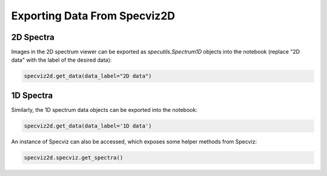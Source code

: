 .. _specviz2d-export-data:

*****************************
Exporting Data From Specviz2D
*****************************

.. _specviz2d-export-data-2d:

2D Spectra
==========

Images in the 2D spectrum viewer can be exported as `specutils.Spectrum1D` objects into
the notebook (replace "2D data" with the label of the desired data):

.. code-block:: python

    specviz2d.get_data(data_label="2D data")

.. _specviz2d-export-data-1d:

1D Spectra
==========

Similarly, the 1D spectrum data objects can be exported into the notebook:

.. code-block:: python

    specviz2d.get_data(data_label='1D data')

An instance of Specviz can also be accessed, which exposes some helper methods from Specviz:

.. code-block:: python

    specviz2d.specviz.get_spectra()

.. seealso::

    :ref:`Specviz: Export Data <specviz-export-data>`
        Specviz documentation on exporting spectra.

